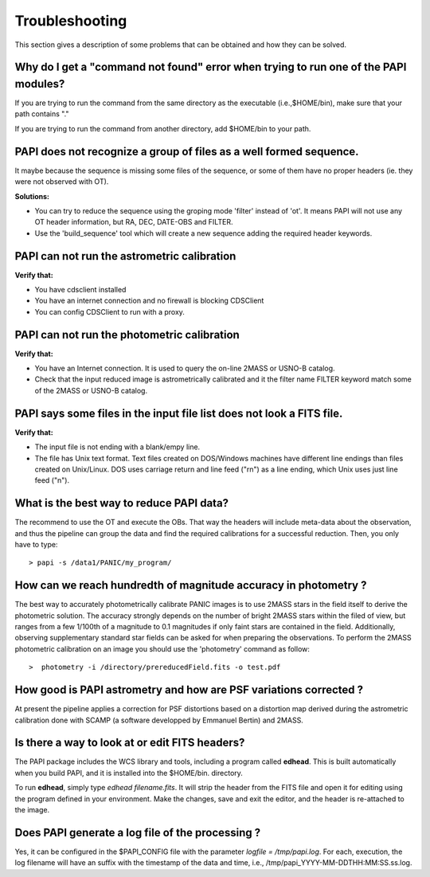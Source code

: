 .. _troubleshooting:

Troubleshooting
***************

This section gives a description of some problems that can be obtained and how 
they can be solved.

Why do I get a "command not found" error when trying to run one of the PAPI modules?
====================================================================================

If you are trying to run the command from the same directory as the executable (i.e.,$HOME/bin), 
make sure that your path contains "."

If you are trying to run the command from another directory, add $HOME/bin to your path.


PAPI does not recognize a group of files as a well formed sequence.
===================================================================

It maybe because the sequence is missing some files of the sequence, or some 
of them have no proper headers (ie. they were not observed with OT).


**Solutions:**

* You can try to reduce the sequence using the groping mode 'filter' instead 
  of 'ot'. It means PAPI will not use any OT header information, but RA, DEC, 
  DATE-OBS and FILTER.

* Use the 'build_sequence' tool which will create a new sequence adding the
  required header keywords.  

PAPI can not run the astrometric calibration
============================================

**Verify that:**

* You have cdsclient installed
* You have an internet connection and no firewall is blocking CDSClient
* You can config CDSClient to run with a proxy.

PAPI can not run the photometric calibration
============================================

**Verify that:**

* You have an Internet connection. It is used to query the on-line 2MASS or 
  USNO-B catalog.
* Check that the input reduced image is astrometrically calibrated and it the 
  filter name FILTER keyword match some of the 2MASS or USNO-B catalog.


PAPI says some files in the input file list does not look a FITS file.
======================================================================

**Verify that:**

* The input file is not ending with a blank/empy line.
* The file has Unix text format. Text files created on DOS/Windows machines have 
  different line endings than files created on Unix/Linux. DOS uses carriage 
  return and line feed ("\r\n") as a line ending, which Unix uses just line feed ("\n"). 


What is the best way to reduce PAPI data?
==========================================

The recommend to use the OT and execute the OBs. That way the headers will include
meta-data about the observation, and thus the pipeline can group the data and
find the required calibrations for a successful reduction. Then, you only have to
type:

::

  > papi -s /data1/PANIC/my_program/ 


How can we reach hundredth of magnitude accuracy in photometry ?
=================================================================

The best way to accurately photometrically calibrate PANIC images is to use 2MASS 
stars in the field itself to derive the photometric solution. The accuracy 
strongly depends on the number of bright 2MASS stars within the filed of view, 
but ranges from a few 1/100th of a magnitude to 0.1 magnitudes if only faint 
stars are contained in the field. Additionally, observing supplementary standard
star fields can be asked for when preparing the observations. To perform the 2MASS 
photometric calibration on an image you should use the 'photometry' command as 
follow:

::

  >  photometry -i /directory/prereducedField.fits -o test.pdf


How good is PAPI astrometry and how are PSF variations corrected ?
===================================================================

At present the pipeline applies a correction for PSF distortions based on a 
distortion map derived during the astrometric calibration done with SCAMP (a 
software developped by Emmanuel Bertin) and 2MASS.


Is there a way to look at or edit FITS headers?
===============================================

The PAPI package includes the WCS library and tools, including a program called **edhead**. 
This is built automatically when you build PAPI, and it is installed into the $HOME/bin.
directory.

To run **edhead**, simply type `edhead filename.fits`. It will strip the header from the FITS 
file and open it for editing using the program defined in your environment. Make the changes, 
save and exit the editor, and the header is re-attached to the image.

Does PAPI generate a log file of the processing ?
=================================================
Yes, it can be configured in the $PAPI_CONFIG file with the parameter `logfile = /tmp/papi.log`.
For each, execution, the log filename will have an suffix with the timestamp of the data and time,
i.e., /tmp/papi_YYYY-MM-DDTHH:MM:SS.ss.log.





.. _astromatic: http://www.astromatic.net/
.. _sextractor: http://www.astromatic.net/software/sextractor
.. _scamp: http://www.astromatic.net/software/scamp
.. _swarp: http://www.astromatic.net/software/swarp
.. _HAWAII-2RG: http://w3.iaa.es/PANIC/index.php/gb/workpackages/detectors

